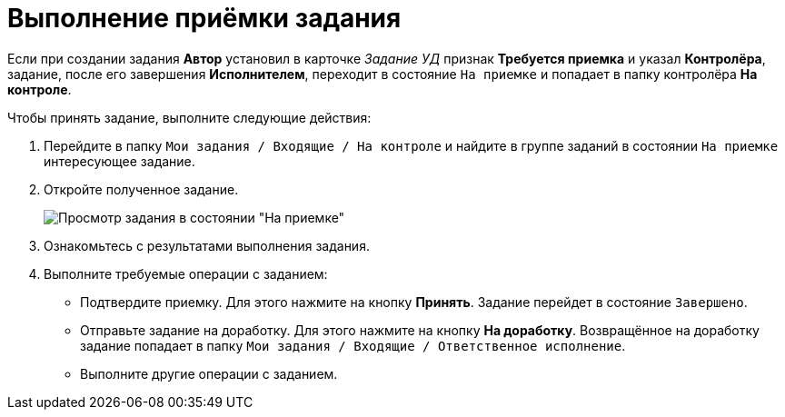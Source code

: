 = Выполнение приёмки задания

Если при создании задания *Автор* установил в карточке _Задание УД_ признак *Требуется приемка* и указал *Контролёра*, задание, после его завершения *Исполнителем*, переходит в состояние `На приемке` и попадает в папку контролёра *На контроле*.

Чтобы принять задание, выполните следующие действия:

. Перейдите в папку `Мои задания / Входящие / На контроле` и найдите в группе заданий в состоянии `На приемке` интересующее задание.
. Откройте полученное задание.
+
image::task-tab-partner-approval.png[Просмотр задания в состоянии "На приемке"]
. Ознакомьтесь с результатами выполнения задания.
. Выполните требуемые операции с заданием:
* Подтвердите приемку. Для этого нажмите на кнопку *Принять*. Задание перейдет в состояние `Завершено`.
* Отправьте задание на доработку. Для этого нажмите на кнопку *На доработку*. Возвращённое на доработку задание попадает в папку `Мои задания / Входящие / Ответственное исполнение`.
* Выполните другие операции с заданием.
